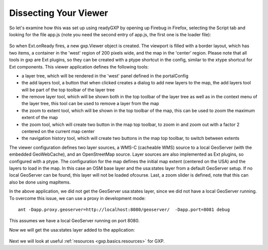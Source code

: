 .. _gxp.basics.dissect:

Dissecting Your Viewer
======================
So let's examine how this was set up using readyGXP by opening up Firebug in Firefox, selecting the Script tab and looking for the file app.js (note you need the second entry of app.js, the first one is the loader file):

  .. figure:: gxp-img2.png
     :align: center
     :width: 1000px

So when Ext.onReady fires, a new gxp.Viewer object is created. The viewport is filled with a border layout, which has two items, a container in the 'west' region of 200 pixels wide, and the map in the 'center' region. Please note that all tools in gxp are Ext plugins, so they can be created with a ptype shortcut in the config, similar to the xtype shortcut for Ext components. This viewer application defines the following tools:

* a layer tree, which will be rendered in the 'west' panel defined in the portalConfig
* the add layers tool, a button that when clicked creates a dialog to add new layers to the map, the add layers tool will be part of the top toolbar of the layer tree
* the remove layer tool, which will be shown both in the top toolbar of the layer tree as well as in the context menu of the layer tree, this tool can be used to remove a layer from the map
* the zoom to extent tool, which will be shown in the top toolbar of the map, this can be used to zoom the maximum extent of the map
* the zoom tool, which will create two button in the map top toolbar, to zoom in and zoom out with a factor 2 centered on the current map center
* the navigation history tool, which will create two buttons in the map top toolbar, to switch between extents

The viewer configuration defines two layer sources, a WMS-C (cacheable WMS) source to a local GeoServer (with the embedded GeoWebCache), and an OpenStreetMap source. Layer sources are also implemented as Ext plugins, so configured with a ptype. The configuration for the map defines the initial map extent (centered on the USA) and the layers to load in the map. In this case an OSM base layer and the usa:states layer from a default GeoServer setup. If no local GeoServer can be found, this layer will not be loaded ofcourse. Last, a zoom slider is defined, note that this can also be done using mapItems.

In the above application, we did not get the GeoServer usa:states layer, since we did not have a local GeoServer running. To overcome this issue, we can use a proxy in development mode::

    ant -Dapp.proxy.geoserver=http://localhost:8080/geoserver/  -Dapp.port=8081 debug

This assumes we have a local GeoServer running on port 8080.

Now we will get the usa:states layer added to the application:

  .. figure:: gxp-img3.png
     :align: center
     :width: 1000px

Next we will look at useful :ref:`resources <gxp.basics.resources>` for GXP.
